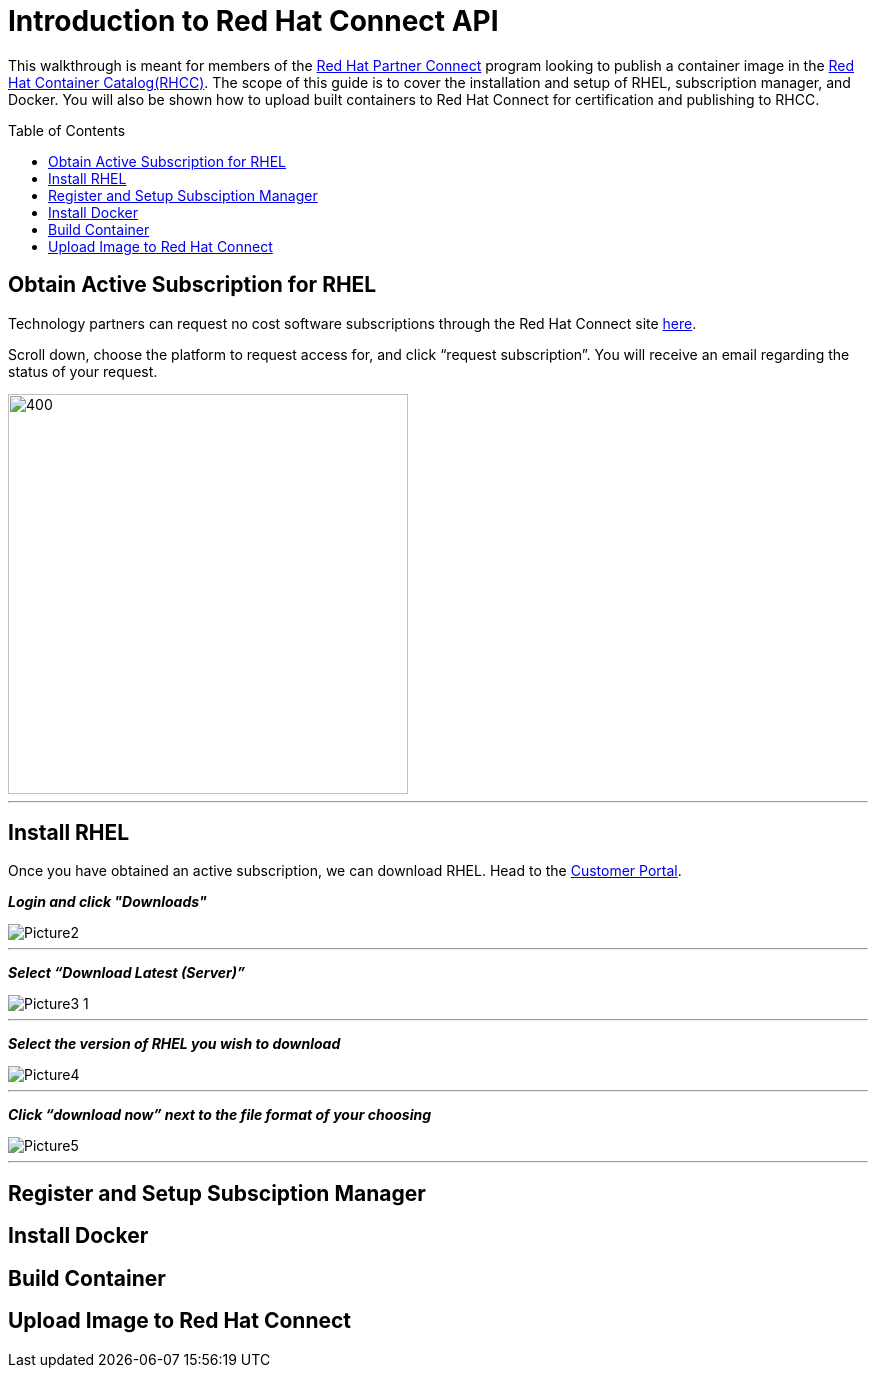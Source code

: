 = Introduction to Red Hat Connect API
ifdef::env-github[]
:imagesdir: ../assets/
endif::[]
:toc:
:toc-placement!:

This walkthrough is meant for members of the https://connect.redhat.com[Red Hat Partner Connect] program looking to publish a container image in the https://access.redhat.com/containers/[Red Hat Container Catalog(RHCC)]. The scope of this guide is to cover the installation and setup of RHEL, subscription manager, and Docker. You will also be shown how to upload built containers to Red Hat Connect for certification and publishing to RHCC.  + 

toc::[]


== Obtain Active Subscription for RHEL
Technology partners can request no cost software subscriptions through the Red Hat Connect site https://connect.redhat.com/benefits/software-access[here]. + 

Scroll down, choose the platform to request access for, and click “request subscription”. You will receive an email regarding the status of your request. + 

image::Picture1.png[400,400]
---

== Install RHEL
Once you have obtained an active subscription, we can download RHEL. Head to the https://access.redhat.com/[Customer Portal].

*_Login and click "Downloads"_* +

image::Picture2.png[]
---
 
*_Select “Download Latest (Server)”_* +

image::Picture3-1.png[]
---

*_Select the version of RHEL you wish to download_* + 

image::Picture4.png[]
---

*_Click “download now” next to the file format of your choosing_* + 

image::Picture5.png[]
---

== Register and Setup Subsciption Manager
== Install Docker
== Build Container
== Upload Image to Red Hat Connect
